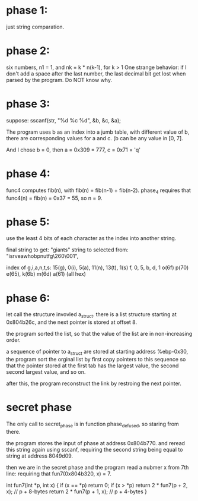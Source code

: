* phase 1: 
just string comparation.

* phase 2: 
six numbers, n1 = 1, and nk = k * n(k-1), for k > 1
One strange behavior: if I don't add a space after the last number,
the last decimal bit get lost when parsed by the program. Do NOT know
why. 

* phase 3:
suppose:
sscanf(str, "%d %c %d", &b, &c, &a);

The program uses b as an index into a jumb table, with different value
of b, there are corresponding values for a and c. (b can be any value
in [0, 7].

And I chose b = 0, then a = 0x309 = 777, c = 0x71 = 'q'

* phase 4:
func4 computes fib(n), with fib(n) = fib(n-1) + fib(n-2).
phase_4 requires that func4(n) = fib(n) = 0x37 = 55, so 
n = 9.

* phase 5:
use the least 4 bits of each character as the index into another
string. 

final string to get: "giants"
string to selected from:  "isrveawhobpnutfg\260\001",

index of g,i,a,n,t,s: 
15(g), 0(i), 5(a), 11(n), 13(t), 1(s)
f,     0,     5,     b,     d,     1
o(6f)  p(70)  e(65), k(6b)  m(6d)  a(61) (all hex) 

* phase 6:
let call the structure invovled a_struct.
there is a list structure starting at 0x804b26c, and the next pointer
is stored at offset 8. 

the program sorted the list, so that the value of the list are in
non-increasing order.

a sequence of pointer to a_struct are stored at starting address
%ebp-0x30, the program sort the orginal list by first copy pointers to
this sequence so that the pointer stored at the first tab has the
largest value, the second second largest value, and so on. 

after this, the program reconstruct the link by restroing the next
pointer. 

* secret phase
The only call to secret_phase is in function phase_defused, so staring
from there.

the program stores the input of phase at address 0x804b770. and reread
this string again using sscanf, requiring the second string being
equal to string at address 8049d09. 

then we are in the secret phase and the program read a nubmer x from
7th line: requiring that fun7(0x804b320, x) = 7.

int fun7(int *p, int x) {
    if (x == *p) return 0;
    if (x > *p) return 2 * fun7(p + 2, x); // p + 8-bytes
    return 2 * fun7(p + 1, x); // p + 4-bytes
}
